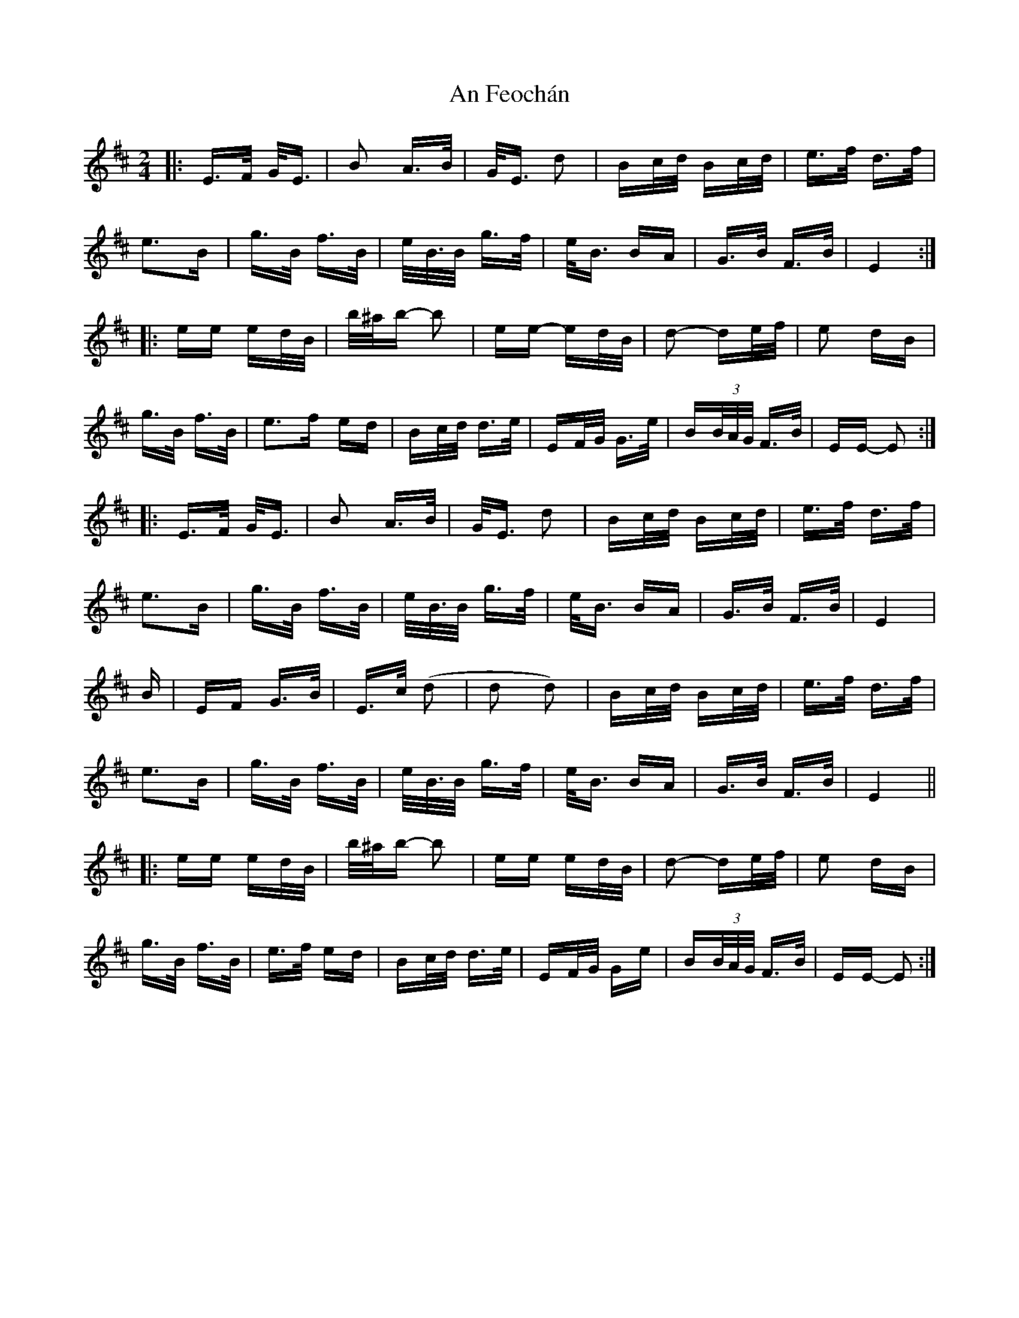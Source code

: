 X: 1286
T: An Feochán
R: polka
M: 2/4
K: Edorian
|:E>F G<E|B2 A>B|G<E d2|Bc/d/ Bc/d/|e>f d>f|
e3B|g>B f>B|e<B/B/ g>f|e<B BA|G>B F>B|E4:|
|:ee ed/B/|b/^a/b- b2|ee- ed/B/|d2- de/f/|e2 dB|
g>B f>B|e3f ed|Bc/d/ d>e|EF/G/ G>e|B(3B/A/G/ F>B|EE- E2:|
|:E>F G<E|B2 A>B|G<E d2|Bc/d/ Bc/d/|e>f d>f|
e3B|g>B f>B|e<B/B/ g>f|e<B BA|G>B F>B|E4|
B|EF G>B|E>c (d2|d2 d2)|Bc/d/ Bc/d/|e>f d>f|
e3B|g>B f>B|e<B/B/ g>f|e<B BA|G>B F>B|E4||
|:ee ed/B/|b/^a/b- b2|ee ed/B/|d2- de/f/|e2 dB|
g>B f>B|e>f ed|Bc/d/ d>e|EF/G/ Ge|B(3B/A/G/ F>B|EE- E2:|

